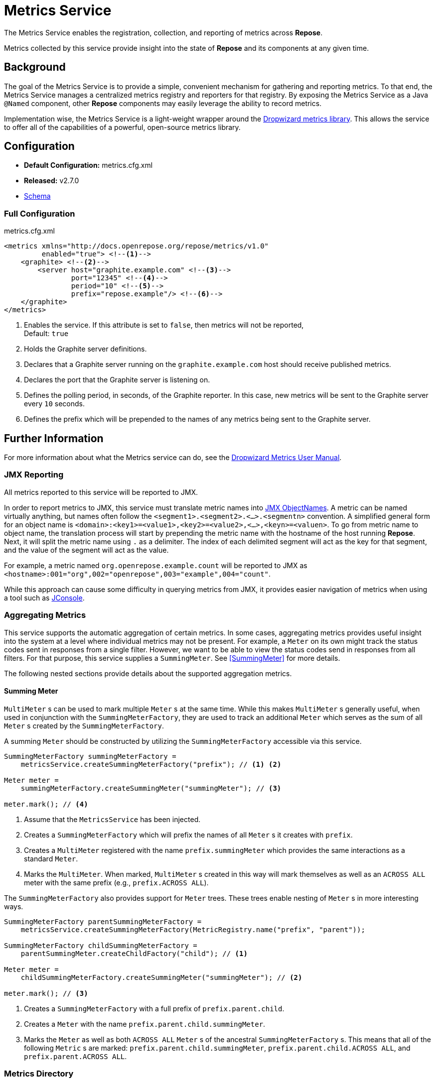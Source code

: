 = Metrics Service

The Metrics Service enables the registration, collection, and reporting of metrics across *Repose*.

Metrics collected by this service provide insight into the state of *Repose* and its components at any given time.

== Background

The goal of the Metrics Service is to provide a simple, convenient mechanism for gathering and reporting metrics.
To that end, the Metrics Service manages a centralized metrics registry and reporters for that registry.
By exposing the Metrics Service as a Java `@Named` component, other *Repose* components may easily leverage the ability to record metrics.

Implementation wise, the Metrics Service is a light-weight wrapper around the http://metrics.dropwizard.io/[Dropwizard metrics library].
This allows the service to offer all of the capabilities of a powerful, open-source metrics library.

== Configuration
* *Default Configuration:* metrics.cfg.xml
* *Released:* v2.7.0
* link:../schemas/metrics.xsd[Schema]

=== Full Configuration
[source, xml]
.metrics.cfg.xml
----
<metrics xmlns="http://docs.openrepose.org/repose/metrics/v1.0"
         enabled="true"> <!--1-->
    <graphite> <!--2-->
        <server host="graphite.example.com" <!--3-->
                port="12345" <!--4-->
                period="10" <!--5-->
                prefix="repose.example"/> <!--6-->
    </graphite>
</metrics>
----
<1> Enables the service.
    If this attribute is set to `false`, then metrics will not be reported, +
    Default: `true`
<2> Holds the Graphite server definitions.
<3> Declares that a Graphite server running on the `graphite.example.com` host should receive published metrics.
<4> Declares the port that the Graphite server is listening on.
<5> Defines the polling period, in seconds, of the Graphite reporter.
    In this case, new metrics will be sent to the Graphite server every `10` seconds.
<6> Defines the prefix which will be prepended to the names of any metrics being sent to the Graphite server.

== Further Information
For more information about what the Metrics service can do, see the http://metrics.dropwizard.io/3.2.0/manual/index.html[Dropwizard Metrics User Manual].

=== JMX Reporting

All metrics reported to this service will be reported to JMX.

In order to report metrics to JMX, this service must translate metric names into https://docs.oracle.com/javase/8/docs/api/javax/management/ObjectName.html[JMX ObjectNames].
A metric can be named virtually anything, but names often follow the `<segment1>.<segment2>.<...>.<segmentn>` convention.
A simplified general form for an object name is `<domain>:<key1>=<value1>,<key2>=<value2>,<...>,<keyn>=<valuen>`.
To go from metric name to object name, the translation process will start by prepending the metric name with the hostname of the host running *Repose*.
Next, it will split the metric name using `.` as a delimiter.
The index of each delimited segment will act as the key for that segment, and the value of the segment will act as the value.

For example, a metric named `org.openrepose.example.count` will be reported to JMX as `<hostname>:001="org",002="openrepose",003="example",004="count"`.

While this approach can cause some difficulty in querying metrics from JMX, it provides easier navigation of metrics when using a tool such as http://openjdk.java.net/tools/svc/jconsole/[JConsole].

=== Aggregating Metrics

This service supports the automatic aggregation of certain metrics.
In some cases, aggregating metrics provides useful insight into the system at a level where individual metrics may not be present.
For example, a `Meter` on its own might track the status codes sent in responses from a single filter.
However, we want to be able to view the status codes send in responses from all filters.
For that purpose, this service supplies a `SummingMeter`.
See <<SummingMeter>> for more details.

The following nested sections provide details about the supported aggregation metrics.

==== Summing Meter

`MultiMeter` s can be used to mark multiple `Meter` s at the same time.
While this makes `MultiMeter` s generally useful, when used in conjunction with the `SummingMeterFactory`, they are used to track an additional `Meter` which serves as the sum of all `Meter` s created by the `SummingMeterFactory`.

A summing `Meter` should be constructed by utilizing the `SummingMeterFactory` accessible via this service.

[source, java]
----
SummingMeterFactory summingMeterFactory =
    metricsService.createSummingMeterFactory("prefix"); // <1> <2>

Meter meter =
    summingMeterFactory.createSummingMeter("summingMeter"); // <3>

meter.mark(); // <4>
----
<1> Assume that the `MetricsService` has been injected.
<2> Creates a `SummingMeterFactory` which will prefix the names of all `Meter` s it creates with `prefix`.
<3> Creates a `MultiMeter` registered with the name `prefix.summingMeter` which provides the same interactions as a standard `Meter`.
<4> Marks the `MultiMeter`.
    When marked, `MultiMeter` s created in this way will mark themselves as well as an `ACROSS ALL` meter with the same prefix (e.g., `prefix.ACROSS ALL`).

The `SummingMeterFactory` also provides support for `Meter` trees.
These trees enable nesting of `Meter` s in more interesting ways.

[source, java]
----
SummingMeterFactory parentSummingMeterFactory =
    metricsService.createSummingMeterFactory(MetricRegistry.name("prefix", "parent"));

SummingMeterFactory childSummingMeterFactory =
    parentSummingMeter.createChildFactory("child"); // <1>

Meter meter =
    childSummingMeterFactory.createSummingMeter("summingMeter"); // <2>

meter.mark(); // <3>
----
<1> Creates a `SummingMeterFactory` with a full prefix of `prefix.parent.child`.
<2> Creates a `Meter` with the name `prefix.parent.child.summingMeter`.
<3> Marks the `Meter` as well as both `ACROSS ALL` `Meter` s of the ancestral `SummingMeterFactory` s.
    This means that all of the following `Metric` s are marked: `prefix.parent.child.summingMeter`, `prefix.parent.child.ACROSS ALL`, and `prefix.parent.ACROSS ALL`.

=== Metrics Directory

The following lists attempt to aggregate all of the metrics being reported to this service by various components.

==== Filters

* <<../filters/api-validator.adoc#_metrics, API Validator Filter>>
* <<../filters/destination-router.adoc#_metrics, Destination Router Filter>>
* <<../filters/header-normalization.adoc#_metrics, Header Normalization Filter>>
* <<../filters/uri-normalization.adoc#_metrics, URI Normalization Filter>>
* <<../filters/versioning.adoc#_metrics, Versioning Filter>>

==== Miscellaneous

[cols="4", options="header,autowidth"]
|===
|Component
|Metric Type
|Metric Name
|Description

| Repose Filter
| Meter
| `org.openrepose.core.ResponseCode.Repose.<response-code>`
| Counts the number of responses with a `<response-code>` status code returned to the client.
`<response-code>` is the HTTP status code in the response before being sent to the client (i.e., after *Repose* processing has occurred).

| Repose Filter
| Timer
| `org.openrepose.core.ResponseTime.Repose.<response-code>`
| Tracks the amount of time it takes for Repose including the origin service to complete its processing.
`<response-code>` is the HTTP status code in the response before being sent to the client (i.e., after *Repose* processing has occurred).

| Repose Filter Chain
| Timer
| `org.openrepose.core.FilterProcessingTime.Delay.<name>`
| Tracks the amount of time it takes for a component named `<name>` to complete its processing.
`<name>` is either the name of a filter or `route`.
`route` indicates that the component being timed is the routing component, which includes forwarding a request to the origin service and waiting on a response.

| Repose Routing Servlet
| Meter
| `org.openrepose.core.RequestDestination.<destinationId>`
| Counts the number of requests to `<destinationId>`.
`<destinationId>` is the ID of the endpoint that the request was made to.

| Repose Routing Servlet
| Meter
| `org.openrepose.core.ResponseCode.<endpoint>.<response-code>`
| Counts the number of responses with a `<response-code>` status code returned by `<endpoint>`.
`<response-code>` is the HTTP status code in the response from `<endpoint>`.
`<endpoint>` is the endpoint that the request was made to.

| Repose Routing Servlet
| Timer
| `org.openrepose.core.ResponseTime.<endpoint>.<response-code>`
| Tracks the amount of time it takes for the origin service to complete its processing.
`<response-code>` is the HTTP status code in the response from `<endpoint>`.
`<endpoint>` is the endpoint that the request was made to.

| Repose Routing Servlet
| Meter
| `org.openrepose.core.ResponseCode.All Endpoints.<response-code>`
| Counts the number of responses with a `<response-code>` status code returned by all endpoints.
This meter is the sum of all `org.openrepose.core.ResponseCode.<endpoint>.<response-code>` meters.

| Repose Routing Servlet
| Timer
| `org.openrepose.core.ResponseTime.All Endpoints.<response-code>`
| Tracks the amount of time it takes for the origin service to complete its processing.
This timer is the sum of all `org.openrepose.core.ResponseTime.<endpoint>.<response-code>` meters.

| Repose Routing Servlet
| Meter
| `org.openrepose.core.RequestTimeout.TimeoutToOrigin.<endpoint>`
| Counts the number of responses with a `408` status code returned by `<endpoint>`.
`<endpoint>` is the endpoint that the request was made to.

| Repose Routing Servlet
| Meter
| `org.openrepose.core.RequestTimeout.TimeoutToOrigin.All Endpoints`
| Counts the number of responses with a `408` status code returned by all endpoints.
This meter is the sum of all `org.openrepose.core.RequestTimeout.TimeoutToOrigin.<endpoint>` meters.
|===

